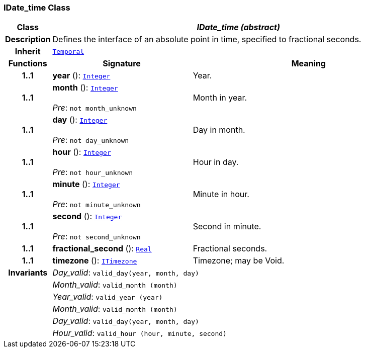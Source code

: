 === IDate_time Class

[cols="^1,3,5"]
|===
h|*Class*
2+^h|*__IDate_time (abstract)__*

h|*Description*
2+a|Defines the interface of an absolute point in time, specified to fractional seconds.

h|*Inherit*
2+|`<<_temporal_class,Temporal>>`

h|*Functions*
^h|*Signature*
^h|*Meaning*

h|*1..1*
|*year* (): `<<_integer_class,Integer>>`
a|Year.

h|*1..1*
|*month* (): `<<_integer_class,Integer>>` +
 +
__Pre__: `not month_unknown`
a|Month in year.

h|*1..1*
|*day* (): `<<_integer_class,Integer>>` +
 +
__Pre__: `not day_unknown`
a|Day in month.

h|*1..1*
|*hour* (): `<<_integer_class,Integer>>` +
 +
__Pre__: `not hour_unknown`
a|Hour in day.

h|*1..1*
|*minute* (): `<<_integer_class,Integer>>` +
 +
__Pre__: `not minute_unknown`
a|Minute in hour.

h|*1..1*
|*second* (): `<<_integer_class,Integer>>` +
 +
__Pre__: `not second_unknown`
a|Second in minute.

h|*1..1*
|*fractional_second* (): `<<_real_class,Real>>`
a|Fractional seconds.

h|*1..1*
|*timezone* (): `<<_itimezone_class,ITimezone>>`
a|Timezone; may be Void.

h|*Invariants*
2+a|__Day_valid__: `valid_day(year, month, day)`

h|
2+a|__Month_valid__: `valid_month (month)`

h|
2+a|__Year_valid__: `valid_year (year)`

h|
2+a|__Month_valid__: `valid_month (month)`

h|
2+a|__Day_valid__: `valid_day(year, month, day)`

h|
2+a|__Hour_valid__: `valid_hour (hour, minute, second)`
|===
